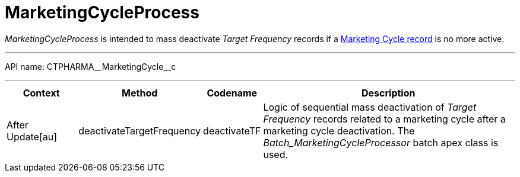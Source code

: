 = MarketingCycleProcess

_MarketingCycleProcess_ is intended to mass deactivate _Target Frequency_ records if a xref:admin-guide/targeting-and-marketing-cycle/configuring-targeting-and-marketing-cycles/managing-marketing-cycle/creating-a-marketing-cycle.adoc[Marketing Cycle record] is no more active.

'''''

API name: [.apiobject]#CTPHARMA\__MarketingCycle__c#

'''''

[width="100%",cols="15%,20%,10%,55%"options="header",]
|===
|*Context* a| *Method* a| *Codename* a| *Description*

|[.apiobject]#After Update[au]#
| [.apiobject]#deactivateTargetFrequency# | [.apiobject]#deactivateTF# |Logic of sequential mass deactivation of _Target Frequency_ records related to a marketing cycle after a marketing cycle deactivation. The _Batch_MarketingCycleProcessor_ batch apex class is used.
|===


